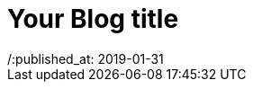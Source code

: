 = Your Blog title
// See https://hubpress.gitbooks.io/hubpress-knowledgebase/content/ for information about the parameters.
// :hp-image: /covers/cover.png
/:published_at: 2019-01-31
// :hp-tags: HubPress, Blog, Open_Source,
// :hp-alt-title: My English Title
